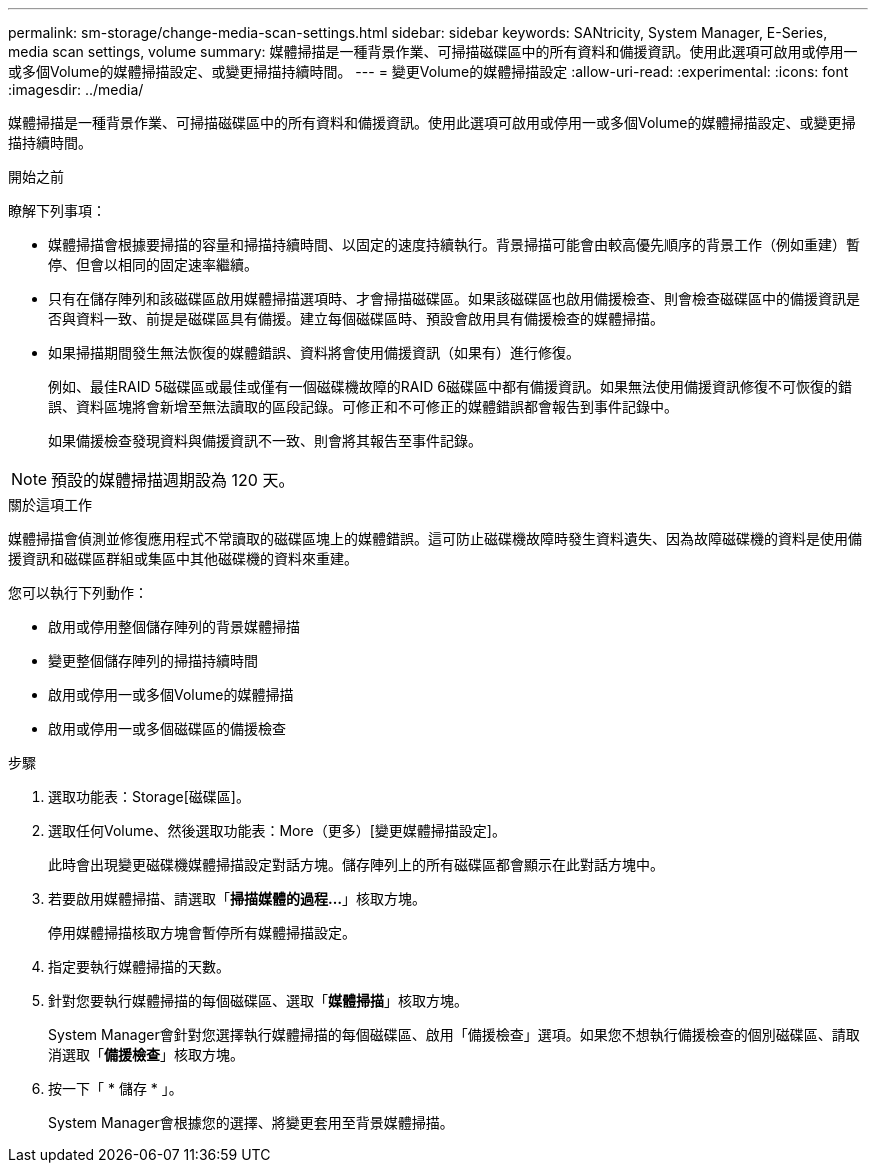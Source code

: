 ---
permalink: sm-storage/change-media-scan-settings.html 
sidebar: sidebar 
keywords: SANtricity, System Manager, E-Series, media scan settings, volume 
summary: 媒體掃描是一種背景作業、可掃描磁碟區中的所有資料和備援資訊。使用此選項可啟用或停用一或多個Volume的媒體掃描設定、或變更掃描持續時間。 
---
= 變更Volume的媒體掃描設定
:allow-uri-read: 
:experimental: 
:icons: font
:imagesdir: ../media/


[role="lead"]
媒體掃描是一種背景作業、可掃描磁碟區中的所有資料和備援資訊。使用此選項可啟用或停用一或多個Volume的媒體掃描設定、或變更掃描持續時間。

.開始之前
瞭解下列事項：

* 媒體掃描會根據要掃描的容量和掃描持續時間、以固定的速度持續執行。背景掃描可能會由較高優先順序的背景工作（例如重建）暫停、但會以相同的固定速率繼續。
* 只有在儲存陣列和該磁碟區啟用媒體掃描選項時、才會掃描磁碟區。如果該磁碟區也啟用備援檢查、則會檢查磁碟區中的備援資訊是否與資料一致、前提是磁碟區具有備援。建立每個磁碟區時、預設會啟用具有備援檢查的媒體掃描。
* 如果掃描期間發生無法恢復的媒體錯誤、資料將會使用備援資訊（如果有）進行修復。
+
例如、最佳RAID 5磁碟區或最佳或僅有一個磁碟機故障的RAID 6磁碟區中都有備援資訊。如果無法使用備援資訊修復不可恢復的錯誤、資料區塊將會新增至無法讀取的區段記錄。可修正和不可修正的媒體錯誤都會報告到事件記錄中。

+
如果備援檢查發現資料與備援資訊不一致、則會將其報告至事件記錄。




NOTE: 預設的媒體掃描週期設為 120 天。

.關於這項工作
媒體掃描會偵測並修復應用程式不常讀取的磁碟區塊上的媒體錯誤。這可防止磁碟機故障時發生資料遺失、因為故障磁碟機的資料是使用備援資訊和磁碟區群組或集區中其他磁碟機的資料來重建。

您可以執行下列動作：

* 啟用或停用整個儲存陣列的背景媒體掃描
* 變更整個儲存陣列的掃描持續時間
* 啟用或停用一或多個Volume的媒體掃描
* 啟用或停用一或多個磁碟區的備援檢查


.步驟
. 選取功能表：Storage[磁碟區]。
. 選取任何Volume、然後選取功能表：More（更多）[變更媒體掃描設定]。
+
此時會出現變更磁碟機媒體掃描設定對話方塊。儲存陣列上的所有磁碟區都會顯示在此對話方塊中。

. 若要啟用媒體掃描、請選取「*掃描媒體的過程...*」核取方塊。
+
停用媒體掃描核取方塊會暫停所有媒體掃描設定。

. 指定要執行媒體掃描的天數。
. 針對您要執行媒體掃描的每個磁碟區、選取「*媒體掃描*」核取方塊。
+
System Manager會針對您選擇執行媒體掃描的每個磁碟區、啟用「備援檢查」選項。如果您不想執行備援檢查的個別磁碟區、請取消選取「*備援檢查*」核取方塊。

. 按一下「 * 儲存 * 」。
+
System Manager會根據您的選擇、將變更套用至背景媒體掃描。


